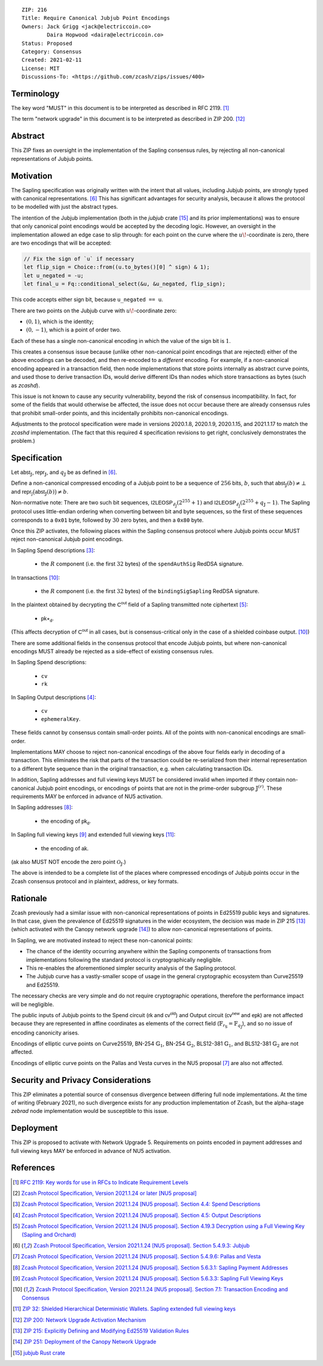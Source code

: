 ::

  ZIP: 216
  Title: Require Canonical Jubjub Point Encodings
  Owners: Jack Grigg <jack@electriccoin.co>
          Daira Hopwood <daira@electriccoin.co>
  Status: Proposed
  Category: Consensus
  Created: 2021-02-11
  License: MIT
  Discussions-To: <https://github.com/zcash/zips/issues/400>


Terminology
===========

The key word "MUST" in this document is to be interpreted as described in RFC 2119.
[#RFC2119]_

The term "network upgrade" in this document is to be interpreted as described in
ZIP 200. [#zip-0200]_


Abstract
========

This ZIP fixes an oversight in the implementation of the Sapling consensus rules, by
rejecting all non-canonical representations of Jubjub points.


Motivation
==========

The Sapling specification was originally written with the intent that all values, including
Jubjub points, are strongly typed with canonical representations. [#protocol-jubjub]_ This
has significant advantages for security analysis, because it allows the protocol to be
modelled with just the abstract types.

The intention of the Jubjub implementation (both in the `jubjub` crate [#jubjub-crate]_
and its prior implementations) was to ensure that only canonical point encodings would be
accepted by the decoding logic. However, an oversight in the implementation allowed an
edge case to slip through: for each point on the curve where the :math:`u\!`-coordinate is
zero, there are two encodings that will be accepted:

.. code-block:: rust

   // Fix the sign of `u` if necessary
   let flip_sign = Choice::from((u.to_bytes()[0] ^ sign) & 1);
   let u_negated = -u;
   let final_u = Fq::conditional_select(&u, &u_negated, flip_sign);

This code accepts either sign bit, because ``u_negated == u``.

There are two points on the Jubjub curve with :math:`u\!`-coordinate zero:

- :math:`(0, 1)`, which is the identity;
- :math:`(0, -1)`, which is a point of order two.

Each of these has a single non-canonical encoding in which the value of the sign bit is
:math:`1`.

This creates a consensus issue because (unlike other non-canonical point encodings that
are rejected) either of the above encodings can be decoded, and then re-encoded to a
*different* encoding. For example, if a non-canonical encoding appeared in a transaction
field, then node implementations that store points internally as abstract curve points,
and used those to derive transaction IDs, would derive different IDs than nodes which
store transactions as bytes (such as `zcashd`).

This issue is not known to cause any security vulnerability, beyond the risk of
consensus incompatibility. In fact, for some of the fields that would otherwise be
affected, the issue does not occur because there are already consensus rules that
prohibit small-order points, and this incidentally prohibits non-canonical encodings.

Adjustments to the protocol specification were made in versions 2020.1.8, 2020.1.9,
2020.1.15, and 2021.1.17 to match the `zcashd` implementation. (The fact that this
required 4 specification revisions to get right, conclusively demonstrates the problem.)


Specification
=============

Let :math:`\mathsf{abst}_{\mathbb{J}}`, :math:`\mathsf{repr}_{\mathbb{J}}`, and
:math:`q_{\mathbb{J}}` be as defined in [#protocol-jubjub]_.

Define a non-canonical compressed encoding of a Jubjub point to be a sequence of
:math:`256` bits, :math:`b`, such that :math:`\mathsf{abst}_{\mathbb{J}}(b) \neq \bot`
and :math:`\mathsf{repr_{\mathbb{J}}}\big(\mathsf{abst}_{\mathbb{J}}(b)\big) \neq b`.

Non-normative note: There are two such bit sequences,
:math:`\mathsf{I2LEOSP}_{\ell_{\mathbb{J}}}(2^{255} + 1)` and
:math:`\mathsf{I2LEOSP}_{\ell_{\mathbb{J}}}(2^{255} + q_{\mathbb{J}} - 1)`.
The Sapling protocol uses little-endian ordering when converting between bit and
byte sequences, so the first of these sequences corresponds to a :math:`\mathtt{0x01}`
byte, followed by :math:`30` zero bytes, and then a :math:`\mathtt{0x80}` byte.

Once this ZIP activates, the following places within the Sapling consensus protocol
where Jubjub points occur MUST reject non-canonical Jubjub point encodings.

In Sapling Spend descriptions [#protocol-spenddesc]_:

  - the :math:`\underline{R}` component (i.e. the first :math:`32` bytes) of the
    :math:`\mathtt{spendAuthSig}` RedDSA signature.

In transactions [#protocol-txnencodingandconsensus]_:

  - the :math:`\underline{R}` component (i.e. the first :math:`32` bytes) of the
    :math:`\mathtt{bindingSigSapling}` RedDSA signature.

In the plaintext obtained by decrypting the :math:`\mathsf{C^{out}}` field of a
Sapling transmitted note ciphertext [#protocol-decryptovk]_:

  - :math:`\mathsf{pk}\star_{\mathsf{d}}`.

(This affects decryption of :math:`\mathsf{C^{out}}` in all cases, but is
consensus-critical only in the case of a shielded coinbase output.
[#protocol-txnencodingandconsensus]_)

There are some additional fields in the consensus protocol that encode Jubjub points,
but where non-canonical encodings MUST already be rejected as a side-effect of
existing consensus rules.

In Sapling Spend descriptions:

  - :math:`\mathtt{cv}`
  - :math:`\mathtt{rk}`

In Sapling Output descriptions [#protocol-outputdesc]_:

  - :math:`\mathtt{cv}`
  - :math:`\mathtt{ephemeralKey}`.

These fields cannot by consensus contain small-order points. All of the points
with non-canonical encodings are small-order.

Implementations MAY choose to reject non-canonical encodings of the above four
fields early in decoding of a transaction. This eliminates the risk that parts
of the transaction could be re-serialized from their internal representation to a
different byte sequence than in the original transaction, e.g. when calculating
transaction IDs.

In addition, Sapling addresses and full viewing keys MUST be considered invalid when
imported if they contain non-canonical Jubjub point encodings, or encodings of points
that are not in the prime-order subgroup :math:`\mathbb{J}^{(r)}`. These requirements
\MAY be enforced in advance of NU5 activation.

In Sapling addresses [#protocol-saplingpaymentaddrencoding]_:

  - the encoding of :math:`\mathsf{pk_d}`.

In Sapling full viewing keys [#protocol-saplingfullviewingkeyencoding]_ and extended
full viewing keys [#zip-0032-extfvk]_:

  - the encoding of :math:`\mathsf{ak}`.

(:math:`\mathsf{ak}` also MUST NOT encode the zero point :math:`\mathcal{O}_{\mathbb{J}}`.)

The above is intended to be a complete list of the places where compressed encodings
of Jubjub points occur in the Zcash consensus protocol and in plaintext, address, or
key formats.


Rationale
=========

Zcash previously had a similar issue with non-canonical representations of points in
Ed25519 public keys and signatures. In that case, given the prevalence of Ed25519
signatures in the wider ecosystem, the decision was made in ZIP 215 [#zip-0215]_ (which
activated with the Canopy network upgrade [#zip-0251]_) to allow non-canonical
representations of points.

In Sapling, we are motivated instead to reject these non-canonical points:

- The chance of the identity occurring anywhere within the Sapling components of
  transactions from implementations following the standard protocol is cryptographically
  negligible.
- This re-enables the aforementioned simpler security analysis of the Sapling protocol.
- The Jubjub curve has a vastly-smaller scope of usage in the general cryptographic
  ecosystem than Curve25519 and Ed25519.

The necessary checks are very simple and do not require cryptographic operations,
therefore the performance impact will be negligible.

The public inputs of Jubjub points to the Spend circuit (:math:`\mathsf{rk}` and
:math:`\mathsf{cv^{old}}`) and Output circuit (:math:`\mathsf{cv^{new}}` and
:math:`\mathsf{epk}`) are not affected because they are represented in affine
coordinates as elements of the correct field
(:math:`\mathbb{F}_{r_\mathbb{S}} = \mathbb{F}_{q_\mathbb{J}}`),
and so no issue of encoding canonicity arises.

Encodings of elliptic curve points on Curve25519, BN-254 :math:`\mathbb{G}_1`,
BN-254 :math:`\mathbb{G}_2`, BLS12-381 :math:`\mathbb{G}_1`, and
BLS12-381 :math:`\mathbb{G}_2` are not affected.

Encodings of elliptic curve points on the Pallas and Vesta curves in the NU5 proposal
[#protocol-pallasandvesta]_ are also not affected.


Security and Privacy Considerations
===================================

This ZIP eliminates a potential source of consensus divergence between differing full node
implementations. At the time of writing (February 2021), no such divergence exists for any
production implementation of Zcash, but the alpha-stage `zebrad` node implementation would
be susceptible to this issue.


Deployment
==========

This ZIP is proposed to activate with Network Upgrade 5. Requirements on points encoded in
payment addresses and full viewing keys MAY be enforced in advance of NU5 activation.


References
==========

.. [#RFC2119] `RFC 2119: Key words for use in RFCs to Indicate Requirement Levels <https://www.rfc-editor.org/rfc/rfc2119.html>`_
.. [#protocol] `Zcash Protocol Specification, Version 2021.1.24 or later [NU5 proposal] <protocol/nu5.pdf>`_
.. [#protocol-spenddesc] `Zcash Protocol Specification, Version 2021.1.24 [NU5 proposal]. Section 4.4: Spend Descriptions <protocol/nu5.pdf#spenddesc>`_
.. [#protocol-outputdesc] `Zcash Protocol Specification, Version 2021.1.24 [NU5 proposal]. Section 4.5: Output Descriptions <protocol/nu5.pdf#outputdesc>`_
.. [#protocol-decryptovk] `Zcash Protocol Specification, Version 2021.1.24 [NU5 proposal]. Section 4.19.3 Decryption using a Full Viewing Key (Sapling and Orchard) <protocol/nu5.pdf#decryptovk>`_
.. [#protocol-jubjub] `Zcash Protocol Specification, Version 2021.1.24 [NU5 proposal]. Section 5.4.9.3: Jubjub <protocol/nu5.pdf#jubjub>`_
.. [#protocol-pallasandvesta] `Zcash Protocol Specification, Version 2021.1.24 [NU5 proposal]. Section 5.4.9.6: Pallas and Vesta <protocol/nu5.pdf#pallasandvesta>`_
.. [#protocol-saplingpaymentaddrencoding] `Zcash Protocol Specification, Version 2021.1.24 [NU5 proposal]. Section 5.6.3.1: Sapling Payment Addresses <protocol/nu5.pdf#saplingpaymentaddrencoding>`_
.. [#protocol-saplingfullviewingkeyencoding] `Zcash Protocol Specification, Version 2021.1.24 [NU5 proposal]. Section 5.6.3.3: Sapling Full Viewing Keys <protocol/nu5.pdf#saplingfullviewingkeyencoding>`_
.. [#protocol-txnencodingandconsensus] `Zcash Protocol Specification, Version 2021.1.24 [NU5 proposal]. Section 7.1: Transaction Encoding and Consensus <protocol/nu5.pdf#txnencodingandconsensus>`_
.. [#zip-0032-extfvk] `ZIP 32: Shielded Hierarchical Deterministic Wallets. Sapling extended full viewing keys <zip-0032.rst#sapling-extended-full-viewing-keys>`_
.. [#zip-0200] `ZIP 200: Network Upgrade Activation Mechanism <zip-0200.rst>`_
.. [#zip-0215] `ZIP 215: Explicitly Defining and Modifying Ed25519 Validation Rules <zip-0215.rst>`_
.. [#zip-0251] `ZIP 251: Deployment of the Canopy Network Upgrade <zip-0251.rst>`_
.. [#jubjub-crate] `jubjub Rust crate <https://crates.io/crates/jubjub>`_
